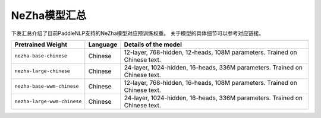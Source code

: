 

------------------------------------
NeZha模型汇总
------------------------------------



下表汇总介绍了目前PaddleNLP支持的NeZha模型对应预训练权重。
关于模型的具体细节可以参考对应链接。

+----------------------------------------------------------------------------------+--------------+----------------------------------------------------------------------------------+
| Pretrained Weight                                                                | Language     | Details of the model                                                             |
+==================================================================================+==============+==================================================================================+
|``nezha-base-chinese``                                                            | Chinese      | 12-layer, 768-hidden,                                                            |
|                                                                                  |              | 12-heads, 108M parameters.                                                       |
|                                                                                  |              | Trained on Chinese text.                                                         |
+----------------------------------------------------------------------------------+--------------+----------------------------------------------------------------------------------+
|``nezha-large-chinese``                                                           | Chinese      | 24-layer, 1024-hidden,                                                           |
|                                                                                  |              | 16-heads, 336M parameters.                                                       |
|                                                                                  |              | Trained on Chinese text.                                                         |
+----------------------------------------------------------------------------------+--------------+----------------------------------------------------------------------------------+
|``nezha-base-wwm-chinese``                                                        | Chinese      | 12-layer, 768-hidden,                                                            |
|                                                                                  |              | 16-heads, 108M parameters.                                                       |
|                                                                                  |              | Trained on Chinese text.                                                         |
+----------------------------------------------------------------------------------+--------------+----------------------------------------------------------------------------------+
|``nezha-large-wwm-chinese``                                                       | Chinese      | 24-layer, 1024-hidden,                                                           |
|                                                                                  |              | 16-heads, 336M parameters.                                                       |
|                                                                                  |              | Trained on Chinese text.                                                         |
+----------------------------------------------------------------------------------+--------------+----------------------------------------------------------------------------------+
